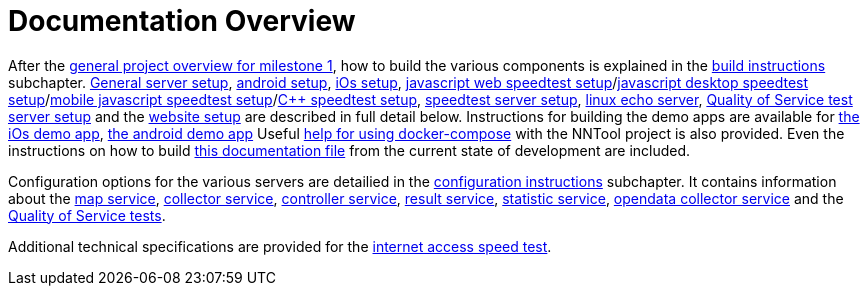 [[documentation-overview]]
= Documentation Overview

After the <<nntool-overview, general project overview for milestone 1>>, how to build the various components is explained in the <<build-instructions, build instructions>> subchapter. <<servers-build, General server setup>>, <<android-build, android setup>>, <<ios-build, iOs setup>>, <<ias-build, javascript web speedtest setup>>/<<ias-desktop-build, javascript desktop speedtest setup>>/<<ias-mobile-build, mobile javascript speedtest setup>>/<<ias-cpp-build, C++ speedtest setup>>, <<ias-server-build, speedtest server setup>>, <<linux-echo-setup, linux echo server>>, <<qos-server-documentation, Quality of Service test server setup>> and the <<website-build, website setup>> are described in full detail below. Instructions for building the demo apps are available for <<ias-ios-demo, the iOs demo app>>, <<ias-android-demo, the android demo app>> Useful <<docker-compose, help for using docker-compose>> with the NNTool project is also provided. Even the instructions on how to build <<docs-instructions, this documentation file>> from the current state of development are included.

Configuration options for the various servers are detailied in the <<configuration-instructions, configuration instructions>> subchapter. It contains information about the <<map-service, map service>>, <<collector-service, collector service>>, <<controller-service, controller service>>, <<result-service, result service>>, <<statistic-service, statistic service>>, <<opendata-collector-service, opendata collector service>> and the <<qos-overview, Quality of Service tests>>. 

Additional technical specifications are provided for the <<ias-technical-specification, internet access speed test>>.